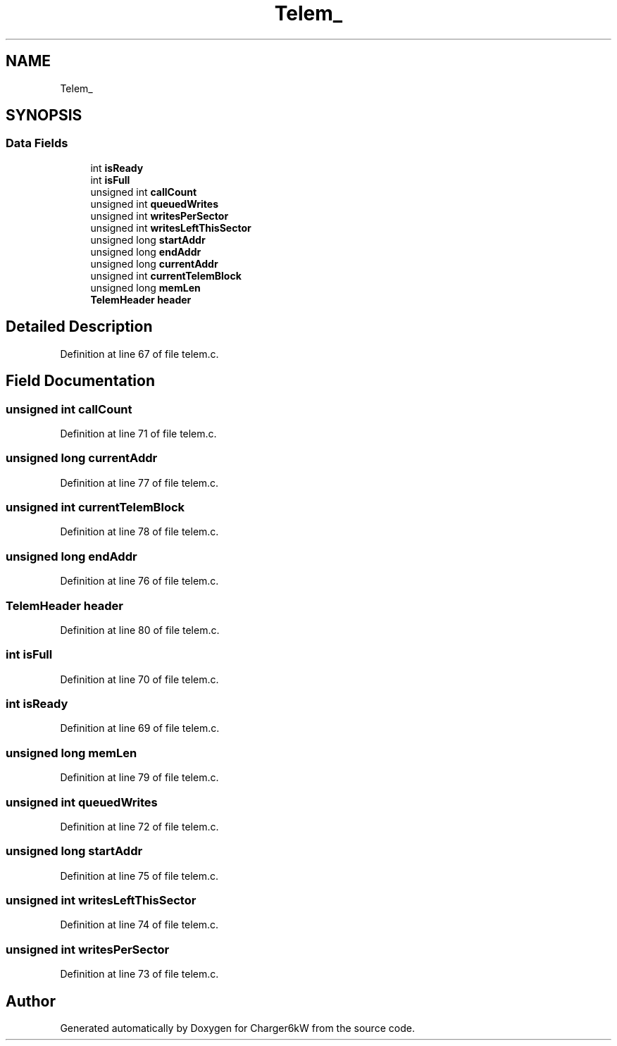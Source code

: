 .TH "Telem_" 3 "Thu Nov 26 2020" "Version 9" "Charger6kW" \" -*- nroff -*-
.ad l
.nh
.SH NAME
Telem_
.SH SYNOPSIS
.br
.PP
.SS "Data Fields"

.in +1c
.ti -1c
.RI "int \fBisReady\fP"
.br
.ti -1c
.RI "int \fBisFull\fP"
.br
.ti -1c
.RI "unsigned int \fBcallCount\fP"
.br
.ti -1c
.RI "unsigned int \fBqueuedWrites\fP"
.br
.ti -1c
.RI "unsigned int \fBwritesPerSector\fP"
.br
.ti -1c
.RI "unsigned int \fBwritesLeftThisSector\fP"
.br
.ti -1c
.RI "unsigned long \fBstartAddr\fP"
.br
.ti -1c
.RI "unsigned long \fBendAddr\fP"
.br
.ti -1c
.RI "unsigned long \fBcurrentAddr\fP"
.br
.ti -1c
.RI "unsigned int \fBcurrentTelemBlock\fP"
.br
.ti -1c
.RI "unsigned long \fBmemLen\fP"
.br
.ti -1c
.RI "\fBTelemHeader\fP \fBheader\fP"
.br
.in -1c
.SH "Detailed Description"
.PP 
Definition at line 67 of file telem\&.c\&.
.SH "Field Documentation"
.PP 
.SS "unsigned int callCount"

.PP
Definition at line 71 of file telem\&.c\&.
.SS "unsigned long currentAddr"

.PP
Definition at line 77 of file telem\&.c\&.
.SS "unsigned int currentTelemBlock"

.PP
Definition at line 78 of file telem\&.c\&.
.SS "unsigned long endAddr"

.PP
Definition at line 76 of file telem\&.c\&.
.SS "\fBTelemHeader\fP header"

.PP
Definition at line 80 of file telem\&.c\&.
.SS "int isFull"

.PP
Definition at line 70 of file telem\&.c\&.
.SS "int isReady"

.PP
Definition at line 69 of file telem\&.c\&.
.SS "unsigned long memLen"

.PP
Definition at line 79 of file telem\&.c\&.
.SS "unsigned int queuedWrites"

.PP
Definition at line 72 of file telem\&.c\&.
.SS "unsigned long startAddr"

.PP
Definition at line 75 of file telem\&.c\&.
.SS "unsigned int writesLeftThisSector"

.PP
Definition at line 74 of file telem\&.c\&.
.SS "unsigned int writesPerSector"

.PP
Definition at line 73 of file telem\&.c\&.

.SH "Author"
.PP 
Generated automatically by Doxygen for Charger6kW from the source code\&.
